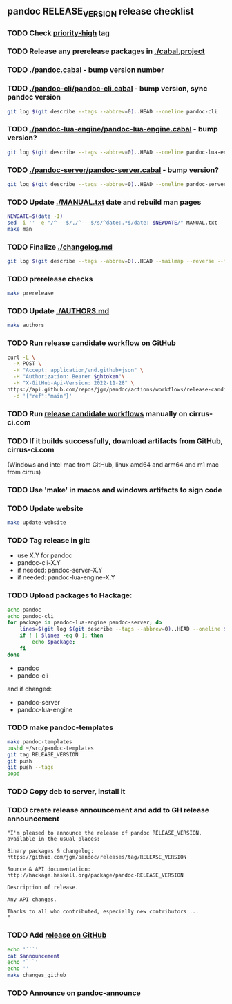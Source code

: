 #+STARTUP: content
** pandoc RELEASE_VERSION release checklist
*** TODO Check [[https://github.com/jgm/pandoc/issues?q=state%3Aopen%20label%3A%22priority%3Ahigh%22%20][priority-high]] tag
*** TODO Release any prerelease packages in [[./cabal.project]]
*** TODO [[./pandoc.cabal]] - bump version number
*** TODO [[./pandoc-cli/pandoc-cli.cabal]] - bump version, sync pandoc version
#+begin_src sh
git log $(git describe --tags --abbrev=0)..HEAD --oneline pandoc-cli
#+end_src
*** TODO [[./pandoc-lua-engine/pandoc-lua-engine.cabal]] - bump version?
#+begin_src sh
git log $(git describe --tags --abbrev=0)..HEAD --oneline pandoc-lua-engine
#+end_src
*** TODO [[./pandoc-server/pandoc-server.cabal]] - bump version?
#+begin_src sh
git log $(git describe --tags --abbrev=0)..HEAD --oneline pandoc-server
#+end_src
*** TODO Update [[./MANUAL.txt]] date and rebuild man pages
#+begin_src sh :results silent
NEWDATE=$(date -I)
sed -i '' -e "/^---$/,/^---$/s/^date:.*$/date: $NEWDATE/" MANUAL.txt
make man
#+end_src
*** TODO Finalize [[./changelog.md]]
#+begin_src sh :results output file :file LOG.md
git log $(git describe --tags --abbrev=0)..HEAD --mailmap --reverse --format=format:'  * %s%n    %aN%n%w(78,4,4)%b' | sed -e '/^ *John MacFarlane$/d' | sed -e 's/  *$//'
#+end_src
*** TODO prerelease checks
#+begin_src sh
make prerelease
#+end_src
*** TODO Update [[./AUTHORS.md]]
#+begin_src sh :results output list org
make authors
#+end_src
*** TODO Run [[https://github.com/jgm/pandoc/actions/workflows/release-candidate.yml][release candidate workflow]] on GitHub
    #+begin_src sh :var ghtoken=(jgm-authinfo-get "api.github.com" "jgm_pandoc_release")
curl -L \
  -X POST \
  -H "Accept: application/vnd.github+json" \
  -H "Authorization: Bearer $ghtoken"\
  -H "X-GitHub-Api-Version: 2022-11-28" \
https://api.github.com/repos/jgm/pandoc/actions/workflows/release-candidate.yml/dispatches \
  -d '{"ref":"main"}'
    #+end_src
*** TODO Run [[https://cirrus-ci.com][release candidate workflows]] manually on cirrus-ci.com
*** TODO If it builds successfully, download artifacts from GitHub, cirrus-ci.com
    (Windows and intel mac from GitHub, linux amd64 and arm64 and m1 mac
    from cirrus)
*** TODO Use 'make' in macos and windows artifacts to sign code
*** TODO Update website
#+begin_src sh
make update-website
#+end_src
*** TODO Tag release in git:
    - use X.Y for pandoc
    - pandoc-cli-X.Y
    - if needed: pandoc-server-X.Y
    - if needed: pandoc-lua-engine-X.Y
*** TODO Upload packages to Hackage:
#+NAME: changed-packages
#+begin_src sh :results silent
echo pandoc
echo pandoc-cli
for package in pandoc-lua-engine pandoc-server; do
    lines=$(git log $(git describe --tags --abbrev=0)..HEAD --oneline $package | wc -l)
    if ! [ $lines -eq 0 ]; then
        echo $package;
    fi
done
#+end_src

    - pandoc
    - pandoc-cli
    and if changed:
    - pandoc-server
    - pandoc-lua-engine
*** TODO make pandoc-templates
#+begin_src sh
make pandoc-templates
pushd ~/src/pandoc-templates
git tag RELEASE_VERSION
git push
git push --tags
popd
#+end_src
*** TODO Copy deb to server, install it
*** TODO create release announcement and add to GH release announcement
#+NAME: relann
#+begin_src elisp :results value file :file relann-RELEASE_VERSION
"I'm pleased to announce the release of pandoc RELEASE_VERSION,
available in the usual places:

Binary packages & changelog:
https://github.com/jgm/pandoc/releases/tag/RELEASE_VERSION

Source & API documentation:
http://hackage.haskell.org/package/pandoc-RELEASE_VERSION

Description of release.

Any API changes.

Thanks to all who contributed, especially new contributors ...
"
#+end_src
*** TODO Add [[https://github.com/jgm/pandoc/releases/][release on GitHub]]
#+begin_src sh :var announcement=relann :results output literal
echo '```'
cat $announcement
echo '```'
echo ''
make changes_github
#+end_src
*** TODO Announce on [[mailto:pandoc-announce@googlegroups.com][pandoc-announce]]
